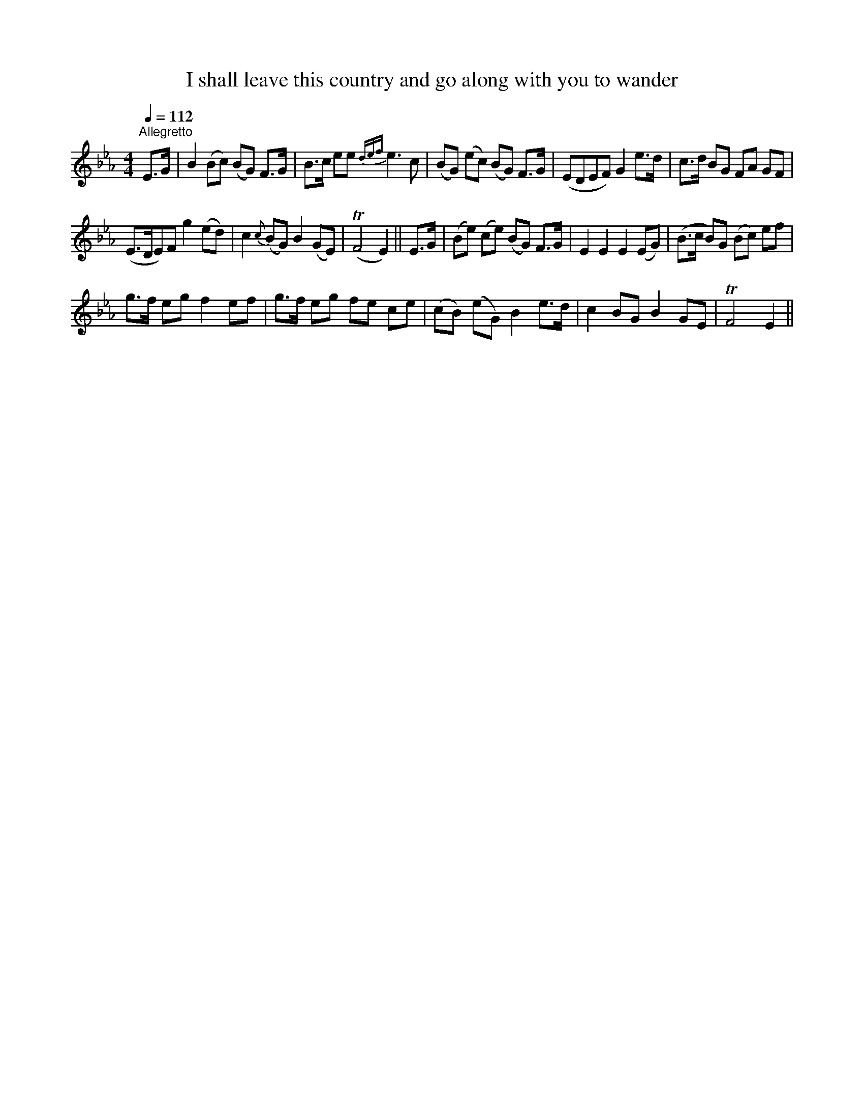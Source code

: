 X:1
T:I shall leave this country and go along with you to wander
L:1/8
Q:1/4=112
M:4/4
I:linebreak $
K:Eb
V:1 treble 
V:1
"^Allegretto" E>G | B2 (Bc) (BG) F>G | B>c ee{def} e3 c | (BG) (ec) (BG) F>G | (EDEF) G2 e>d | %5
 c>d BG FA GF |$ (E>DE)F g2 (ed) | c2{c} (BG) B2 (GE) | (TF4 E2) || E>G | (Be) (ce) (BG) F>G | %11
 E2 E2 E2 (EG) | (B>c B)G (Bc) ef |$ g>f eg f2 ef | g>f eg fe ce | (cB) (eG) B2 e>d | c2 BG B2 GE | %17
 TF4 E2 || %18

